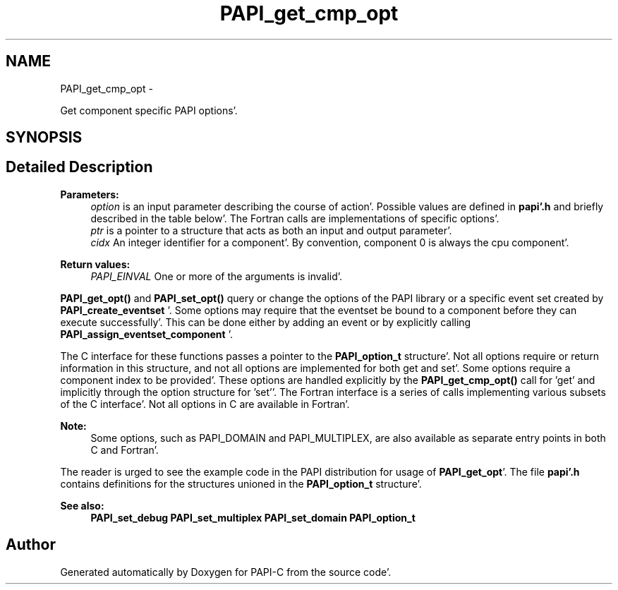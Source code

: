 .TH "PAPI_get_cmp_opt" 3 "Fri Aug 26 2011" "Version 4.1.4.0" "PAPI-C" \" -*- nroff -*-
.ad l
.nh
.SH NAME
PAPI_get_cmp_opt \- 
.PP
Get component specific PAPI options'\&.  

.SH SYNOPSIS
.br
.PP
.SH "Detailed Description"
.PP 
\fBParameters:\fP
.RS 4
\fIoption\fP is an input parameter describing the course of action'\&. Possible values are defined in \fBpapi'\&.h\fP and briefly described in the table below'\&. The Fortran calls are implementations of specific options'\&. 
.br
\fIptr\fP is a pointer to a structure that acts as both an input and output parameter'\&. 
.br
\fIcidx\fP An integer identifier for a component'\&. By convention, component 0 is always the cpu component'\&.
.RE
.PP
\fBReturn values:\fP
.RS 4
\fIPAPI_EINVAL\fP One or more of the arguments is invalid'\&.
.RE
.PP
\fBPAPI_get_opt()\fP and \fBPAPI_set_opt()\fP query or change the options of the PAPI library or a specific event set created by \fBPAPI_create_eventset\fP '\&. Some options may require that the eventset be bound to a component before they can execute successfully'\&. This can be done either by adding an event or by explicitly calling \fBPAPI_assign_eventset_component\fP '\&.
.PP
The C interface for these functions passes a pointer to the \fBPAPI_option_t\fP structure'\&. Not all options require or return information in this structure, and not all options are implemented for both get and set'\&. Some options require a component index to be provided'\&. These options are handled explicitly by the \fBPAPI_get_cmp_opt()\fP call for 'get' and implicitly through the option structure for 'set''\&. The Fortran interface is a series of calls implementing various subsets of the C interface'\&. Not all options in C are available in Fortran'\&.
.PP
\fBNote:\fP
.RS 4
Some options, such as PAPI_DOMAIN and PAPI_MULTIPLEX, are also available as separate entry points in both C and Fortran'\&.
.RE
.PP
The reader is urged to see the example code in the PAPI distribution for usage of \fBPAPI_get_opt\fP'\&. The file \fBpapi'\&.h\fP contains definitions for the structures unioned in the \fBPAPI_option_t\fP structure'\&.
.PP
\fBSee also:\fP
.RS 4
\fBPAPI_set_debug\fP \fBPAPI_set_multiplex\fP \fBPAPI_set_domain\fP \fBPAPI_option_t\fP 
.RE
.PP


.SH "Author"
.PP 
Generated automatically by Doxygen for PAPI-C from the source code'\&.

